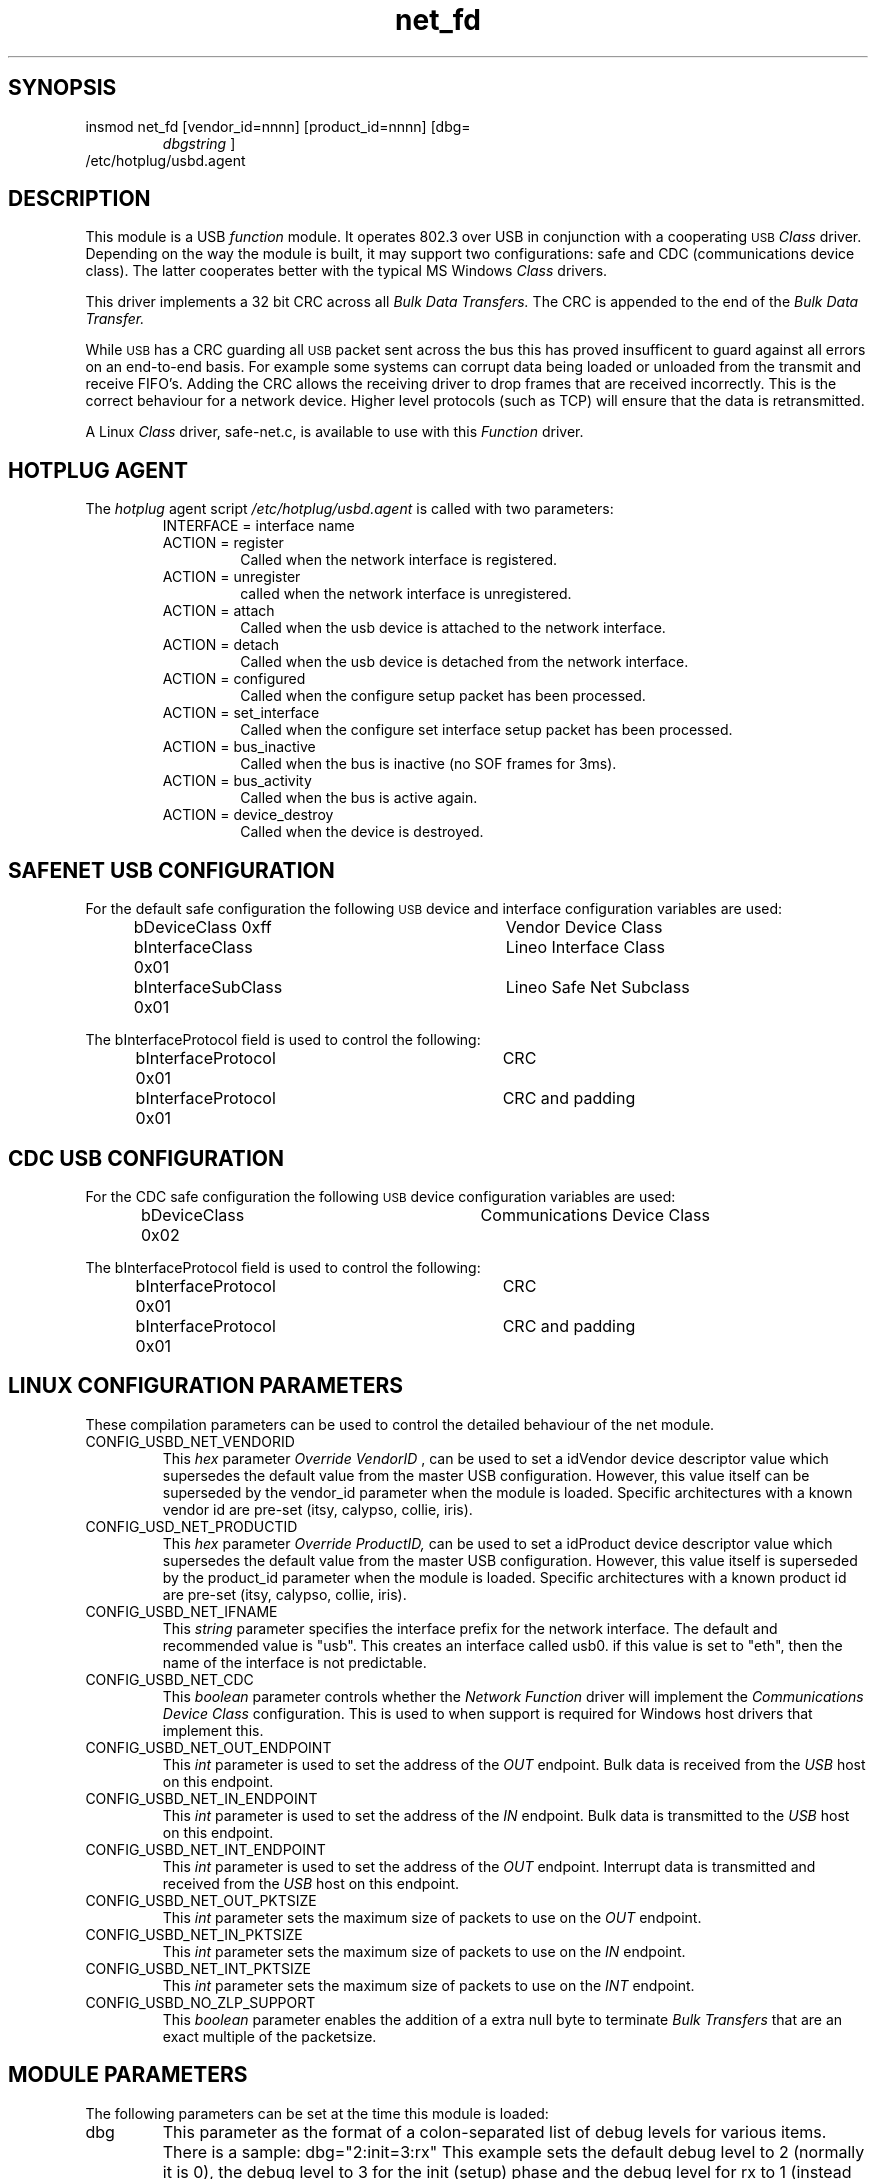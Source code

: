 .\"
.\"
.\"
.TH net_fd 8 "\n[year]-\n[mo]-\n[dy]", Lineo "Lineo USBD Developer's Guide"
.\"
.\"
.SH SYNOPSIS
.TP
insmod net_fd [vendor_id=nnnn] [product_id=nnnn] [dbg=
.I dbgstring
]
.TP
/etc/hotplug/usbd.agent
.\"
.\"
.SH DESCRIPTION
This module is a USB
.I function
module.  It operates 802.3 over USB in conjunction with a cooperating 
.SM USB
.I Class
driver. Depending on the way the module is built, it may support two
configurations: safe and CDC (communications device class). The latter
cooperates better with the typical MS Windows 
.I Class
drivers.
.\"
.\"
.PP
This driver implements a 32 bit CRC across all 
.I Bulk Data Transfers.
The CRC is appended to the end of the
.I Bulk Data Transfer.
.PP
While 
.SM USB
has a CRC guarding all 
.SM USB 
packet sent across the bus this has proved insufficent to guard against
all errors on an end-to-end basis. For example some systems can corrupt data
being loaded or unloaded from the transmit and receive FIFO's. Adding the
CRC allows the receiving driver to drop frames that are received
incorrectly. This is the correct behaviour for a network device. Higher
level protocols (such as TCP) will ensure that the data is retransmitted.
.\"
.\"
.PP
A Linux 
.I Class
driver, safe-net.c, is available to use with this 
.I Function
driver.
.\"
.\"
.SH HOTPLUG AGENT
.PP
The 
.I hotplug
agent script
.I /etc/hotplug/usbd.agent
is called with two parameters:
.RS
.TP
INTERFACE = interface name
.\"
.TP
ACTION = register
Called when the network interface is registered.
.TP
ACTION = unregister
called when the network interface is unregistered.
.TP
ACTION = attach
Called when the usb device is attached to the network interface.
.TP
ACTION = detach
Called when the usb device is detached from the network interface.
.TP
ACTION = configured
Called when the configure setup packet has been processed.
.TP
ACTION = set_interface
Called when the configure set interface setup packet has been processed.
.TP
ACTION = bus_inactive
Called when the bus is inactive (no SOF frames for 3ms).
.TP
ACTION = bus_activity
Called when the bus is active again.
.TP
ACTION = device_destroy
Called when the 
.sm USB
device is destroyed.
.\"
.RE
.\"
.\"
.SH SAFENET USB CONFIGURATION
.\"
.PP
For the default safe configuration the following 
.SM USB
device and interface configuration variables are used:
.RS
.nf 
bDeviceClass        0xff	Vendor Device Class
bInterfaceClass     0x01	Lineo Interface Class
bInterfaceSubClass  0x01	Lineo Safe Net Subclass
.fi
.RE
.PP
The bInterfaceProtocol field is used to control the following:
.RS
.nf
bInterfaceProtocol  0x01	CRC
bInterfaceProtocol  0x01	CRC and padding
.fi
.RE
.\"
.\"
.SH CDC USB CONFIGURATION
.\"
.PP
For the CDC safe configuration the following 
.SM USB
device configuration variables are used:
.RS
.nf 
bDeviceClass        0x02	Communications Device Class
.fi
.RE
.PP
The bInterfaceProtocol field is used to control the following:
.RS
.nf
bInterfaceProtocol  0x01	CRC
bInterfaceProtocol  0x01	CRC and padding
.fi
.RE
.\"
.\"
.SH LINUX CONFIGURATION PARAMETERS
.PP
These compilation parameters can be used to control the detailed behaviour of the net module.
.\"
.\"
.TP 
CONFIG_USBD_NET_VENDORID
This 
.I hex 
parameter
.I Override VendorID
, can be used to set a idVendor device descriptor value which supersedes the default value
from the master USB configuration. However, this value itself can be superseded
by the vendor_id parameter when the module is loaded.
Specific architectures with a known vendor id are pre-set (itsy, calypso, collie, iris).
.\"
.\"
.TP 
CONFIG_USD_NET_PRODUCTID
This 
.I hex 
parameter
.I Override ProductID, 
can be used to set a idProduct device descriptor value which supersedes the default value
from the master USB configuration. However, this value itself is superseded
by the product_id parameter when the module is loaded.
Specific architectures with a known product id are pre-set (itsy, calypso, collie, iris).
.\"
.\"
.TP 
CONFIG_USBD_NET_IFNAME
This 
.I string 
parameter specifies the interface prefix for the network interface. The
default and recommended value is "usb".  This creates an interface called
usb0. if this value is set to "eth", then the name of the interface is not
predictable.
.\"
.\"
.TP
CONFIG_USBD_NET_CDC
This 
.I boolean 
parameter controls whether the 
.I Network Function
driver will implement the 
.I Communications Device Class
configuration. This is used to when support is required for Windows
host drivers that implement this. 
.\"
.\"
.TP
CONFIG_USBD_NET_OUT_ENDPOINT
This 
.I int 
parameter is used to set the address of the 
.I OUT
endpoint. Bulk data is received from the 
.I USB
host on this endpoint.
.\"
.\"
.TP
CONFIG_USBD_NET_IN_ENDPOINT
This 
.I int 
parameter is used to set the address of the 
.I IN
endpoint. Bulk data is transmitted to the 
.I USB
host on this endpoint.
.\"
.\"
.TP
CONFIG_USBD_NET_INT_ENDPOINT
This 
.I int 
parameter is used to set the address of the 
.I OUT
endpoint. Interrupt data is transmitted and received from the 
.I USB
host on this endpoint.
.\"
.\"
.TP
CONFIG_USBD_NET_OUT_PKTSIZE
This 
.I int
parameter sets 
the maximum size of packets to use on the 
.I OUT
endpoint.
.\"
.\"
.TP
CONFIG_USBD_NET_IN_PKTSIZE
This 
.I int
parameter sets 
the maximum size of packets to use on the 
.I IN
endpoint.
.\"
.\"
.TP
CONFIG_USBD_NET_INT_PKTSIZE
This 
.I int
parameter sets 
the maximum size of packets to use on the 
.I INT
endpoint.
.\"
.\"
.TP
CONFIG_USBD_NO_ZLP_SUPPORT
This 
.I boolean
parameter enables 
the addition of a extra null byte to terminate 
.I Bulk Transfers
that are an exact multiple of the packetsize.
.\"
.\"
.\"
.\"
.SH MODULE PARAMETERS
The following parameters can be set at the time this module is loaded:
.\"
.\"
.TP
dbg
This parameter as the format of a colon-separated list of debug levels for
various items. There is a sample: dbg="2:init=3:rx"  This example sets the
default debug level to 2 (normally it is 0), the debug level to 3 for the
init (setup) phase and the debug level for rx to 1 (instead of 2, the
default set earlier). The exact meaning of the debug output can be
determined by comparing the debug output to the source code. By default,
this information goes to the console. This behaviour may be changed by
appropriate setup of klog(8)and syslog(8). 
.\"
.\"
.TP
vendor_id
This parameter, if supplied, supersedes both the override Vendor ID
specified as part of this module, and the master USB vendor ID. 
.\"
.\"
.TP
product_id
This parameter, if supplied, supersedes both the override Product ID
specified as part of this module, and the master USB Product ID. Different
product ID's should be used to distinguish amongst variants of the net_fd
module created by certain kernel configuration parameters (see below). 
.\"
.\"
.TP
if_name
This parameter, if specified, overrides the name of the network device
specified. Otherwise, the parameter is taken from the Linux kernel
configuration. See below for more information
.\"
.\"
.TP
out_pk_sz
This sets the maximum size of the received 
.I USB
data packets.
.\"
.\"
.TP
in_pk_sz
This sets the maximum size of the transmited
.I USB
data packets.
.\"
.\"
.TP
remote_mac_address
This is the MAC address that the host assigns the interface
.\"
.\"
.TP
local_mac_address
The USB cable is viewed as a bridge, with the remote_mac_address at the far
(host) end,and local_mac_address at the near (peripheral) end.

.\"
.\"
.SH EXAMPLE
.PP
.nf
CONFIG_USBD_NET=m
CONFIG_USBD_NET_VENDORID=03f0
CONFIG_USBD_NET_PRODUCTID=2101
CONFIG_USBD_NET_IFNAME="usbd"
CONFIG_USBD_NET_OUT_ENDPOINT=1
CONFIG_USBD_NET_IN_ENDPOINT=2
CONFIG_USBD_NET_INT_ENDPOINT=3
CONFIG_USBD_NET_OUT_PKTSIZE=64
CONFIG_USBD_NET_IN_PKTSIZE=64
CONFIG_USBD_NET_INT_PKTSIZE=16
CONFIG_USBD_NET_CDC=y
.fi
.\"
.\"
.SH BUGS

.\"
.\"
.SH AUTHOR
.TP
Stuart Lynne <sl@lineo.com>
.TP
Bruce Balden <balden@lineo.com>
.TP
Tom Rushworth <tbr@lineo.com>
.\"
.\"
.SH SEE ALSO
.PP
usbdcore(7), usbdfunc(7), usbdbus(7)
.PP
Universal Serial Bus Specification, Revision 2.0
.PP
Universal Serial Bus Class Definitions for Communications Devices, Version 1.1
.PP

.\"
.\"

